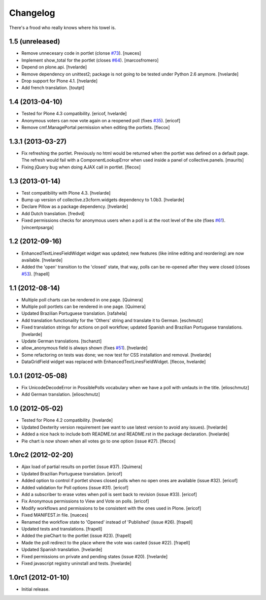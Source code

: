 Changelog
---------

There's a frood who really knows where his towel is.

1.5 (unreleased)
^^^^^^^^^^^^^^^^

- Remove unnecesary code in portlet (clonse `#73`_).
  [nueces]

- Implement show_total for the portlet (closes `#64`_). [marcosfromero]

- Depend on plone.api.
  [hvelarde]

- Remove dependency on unittest2; package is not going to be tested under
  Python 2.6 anymore.
  [hvelarde]

- Drop support for Plone 4.1. [hvelarde]

- Add french translation. [toutpt]


1.4 (2013-04-10)
^^^^^^^^^^^^^^^^^^

- Tested for Plone 4.3 compatibility. [ericof, hvelarde]

- Anonymous voters can now vote again on a reopened poll (fixes `#35`_).
  [ericof]

- Remove cmf.ManagePortal permission when editing the portlets. [flecox]


1.3.1 (2013-03-27)
^^^^^^^^^^^^^^^^^^

- Fix refreshing the portlet.  Previously no html would be returned
  when the portlet was defined on a default page.  The refresh would
  fail with a ComponentLookupError when used inside a panel of
  collective.panels.
  [maurits]

- Fixing jQuery bug when doing AJAX call in portlet. [flecox]


1.3 (2013-01-14)
^^^^^^^^^^^^^^^^

- Test compatibility with Plone 4.3. [hvelarde]

- Bump up version of collective.z3cform.widgets dependency to 1.0b3.
  [hvelarde]

- Declare Pillow as a package dependency. [hvelarde]

- Add Dutch translation. [fredvd]

- Fixed permissions checks for anonymous users when a poll is at the
  root level of the site (fixes `#61`_). [vincentpsarga]


1.2 (2012-09-16)
^^^^^^^^^^^^^^^^

- EnhancedTextLinesFieldWidget widget was updated; new features (like inline
  editing and reordering) are now available. [hvelarde]

- Added the 'open' transition to the 'closed' state, that way, polls can be
  re-opened after they were closed (closes `#53`_). [frapell]


1.1 (2012-08-14)
^^^^^^^^^^^^^^^^^^

- Multiple poll charts can be rendered in one page. [Quimera]

- Multiple poll portlets can be rendered in one page. [Quimera]

- Updated Brazilian Portuguese translation. [rafahela]

- Add translation functionality for the 'Others' string and translate it to
  German. [eschmutz]

- Fixed translation strings for actions on poll workflow; updated Spanish and
  Brazilian Portuguese translations. [hvelarde]

- Update German translations. [tschanzt]

- allow_anonymous field is always shown (fixes `#51`_). [hvelarde]

- Some refactoring on tests was done; we now test for CSS installation and
  removal. [hvelarde]

- DataGridField widget was replaced with EnhancedTextLinesFieldWidget.
  [flecox, hvelarde]


1.0.1 (2012-05-08)
^^^^^^^^^^^^^^^^^^

- Fix UnicodeDecodeError in PossiblePolls vocabulary when we have a
  poll with umlauts in the title. [elioschmutz]

- Add German translation. [elioschmutz]


1.0 (2012-05-02)
^^^^^^^^^^^^^^^^

- Tested for Plone 4.2 compatibility. [hvelarde]

- Updated Dexterity version requirement (we want to use latest version to
  avoid any issues). [hvelarde]

- Added a nice hack to include both README.txt and README.rst in the package
  declaration. [hvelarde]

- Pie chart is now shown when all votes go to one option (issue #27). [flecox]


1.0rc2 (2012-02-20)
^^^^^^^^^^^^^^^^^^^

- Ajax load of partial results on portlet (issue #37). [Quimera]

- Updated Brazilian Portuguese translation. [ericof]

- Added option to control if portlet shows closed polls when no open ones are
  available (issue #32). [ericof]

- Added validation for Poll options (issue #31). [ericof]

- Add a subscriber to erase votes when poll is sent back to revision (issue
  #33). [ericof]

- Fix Anonymous permissions to View and Vote on polls. [ericof]

- Modify workflows and permissions to be consistent with the ones used in
  Plone. [ericof]

- Fixed MANIFEST.in file. [nueces]

- Renamed the workflow state to 'Opened' instead of 'Published' (issue #26).
  [frapell]

- Updated tests and translations. [frapell]

- Added the pieChart to the portlet (issue #23). [frapell]

- Made the poll redirect to the place where the vote was casted (issue #22).
  [frapell]

- Updated Spanish translation. [hvelarde]

- Fixed permissions on private and pending states (issue #20). [hvelarde]

- Fixed javascript registry uninstall and tests. [hvelarde]


1.0rc1 (2012-01-10)
^^^^^^^^^^^^^^^^^^^

- Initial release.

.. _`#35`: https://github.com/collective/collective.polls/issues/35
.. _`#51`: https://github.com/collective/collective.polls/issues/51
.. _`#53`: https://github.com/collective/collective.polls/issues/53
.. _`#61`: https://github.com/collective/collective.polls/issues/61
.. _`#64`: https://github.com/collective/collective.polls/issues/64
.. _`#73`: https://github.com/collective/collective.polls/issues/73
